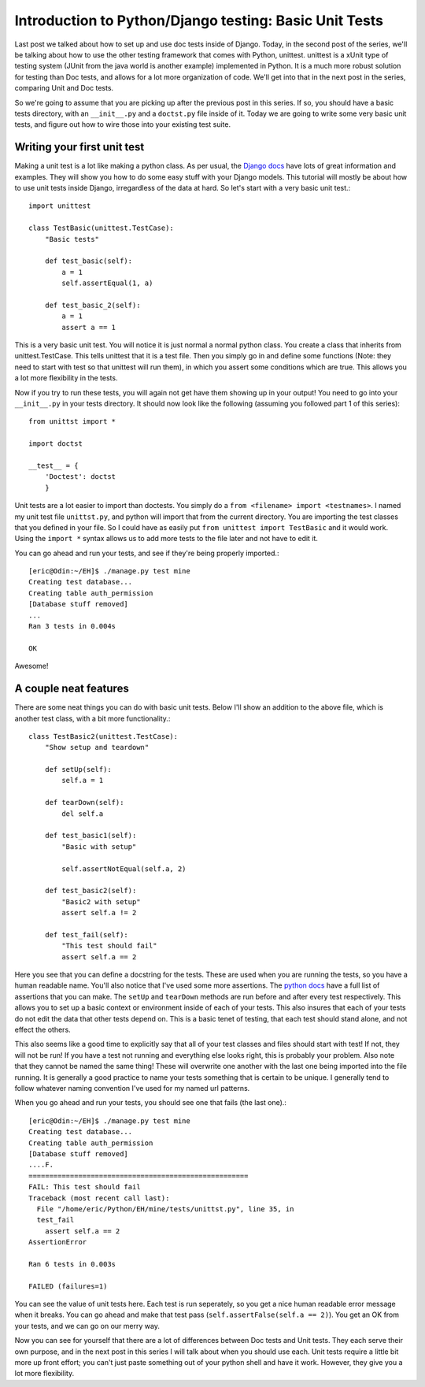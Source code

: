 .. _basic_unittests:

Introduction to Python/Django testing: Basic Unit Tests
-------------------------------------------------------


Last post we talked about how to set up and use doc tests inside of Django.
Today, in the second post of the series, we'll be talking about how to use
the other testing framework that comes with Python, unittest. unittest is a
xUnit type of testing system (JUnit from the java world is another example)
implemented in Python. It is a much more robust solution for testing than Doc
tests, and allows for a lot more organization of code. We'll get into that in
the next post in the series, comparing Unit and Doc tests.

So we're going to assume that you are picking up after the previous post in
this series. If so, you should have a basic tests directory, with an
``__init__.py`` and a ``doctst.py`` file inside of it. Today we are going to
write some very basic unit tests, and figure out how to wire those into your
existing test suite.


Writing your first unit test
~~~~~~~~~~~~~~~~~~~~~~~~~~~~

Making a unit test is a lot like making a python class. As per usual, the
`Django docs`_ have lots of great information and examples. They will show
you how to do some easy stuff with your Django models. This tutorial will
mostly be about how to use unit tests inside Django, irregardless of the data
at hard. So let's start with a very basic unit test.::

    import unittest

    class TestBasic(unittest.TestCase):
        "Basic tests"

        def test_basic(self):
            a = 1
            self.assertEqual(1, a)

        def test_basic_2(self):
            a = 1
            assert a == 1


This is a very basic unit test. You will notice it is just normal a normal
python class. You create a class that inherits from unittest.TestCase. This
tells unittest that it is a test file. Then you simply go in and define some
functions (Note: they need to start with test so that unittest will run
them), in which you assert some conditions which are true. This allows you a
lot more flexibility in the tests.

Now if you try to run these tests, you will again not get have them showing
up in your output! You need to go into your ``__init__.py`` in your tests
directory. It should now look like the following (assuming you followed part
1 of this series)::

    from unittst import *

    import doctst

    __test__ = {
        'Doctest': doctst
        }



Unit tests are a lot easier to import than doctests. You simply do a ``from
<filename> import <testnames>``. I named my unit test file ``unittst.py``,
and python will import that from the current directory. You are importing the
test classes that you defined in your file. So I could have as easily put
``from unittest import TestBasic`` and it would work. Using the ``import *``
syntax allows us to add more tests to the file later and not have to edit it.

You can go ahead and run your tests, and see if they're being properly
imported.::

    [eric@Odin:~/EH]$ ./manage.py test mine
    Creating test database...
    Creating table auth_permission
    [Database stuff removed]
    ...
    Ran 3 tests in 0.004s

    OK


Awesome!


A couple neat features
~~~~~~~~~~~~~~~~~~~~~~

There are some neat things you can do with basic unit tests. Below I'll show
an addition to the above file, which is another test class, with a bit more
functionality.::

    class TestBasic2(unittest.TestCase):
        "Show setup and teardown"

        def setUp(self):
            self.a = 1

        def tearDown(self):
            del self.a

        def test_basic1(self):
            "Basic with setup"

            self.assertNotEqual(self.a, 2)

        def test_basic2(self):
            "Basic2 with setup"
            assert self.a != 2

        def test_fail(self):
            "This test should fail"
            assert self.a == 2


Here you see that you can define a docstring for the tests. These are used
when you are running the tests, so you have a human readable name. You'll
also notice that I've used some more assertions. The `python docs`_ have a
full list of assertions that you can make. The ``setUp`` and ``tearDown``
methods are run before and after every test respectively. This allows you to
set up a basic context or environment inside of each of your tests. This also
insures that each of your tests do not edit the data that other tests depend
on. This is a basic tenet of testing, that each test should stand alone, and
not effect the others.

This also seems like a good time to explicitly say that all of your test
classes and files should start with test! If not, they will not be run! If
you have a test not running and everything else looks right, this is probably
your problem. Also note that they cannot be named the same thing! These will
overwrite one another with the last one being imported into the file running.
It is generally a good practice to name your tests something that is certain
to be unique. I generally tend to follow whatever naming convention I've used
for my named url patterns.

When you go ahead and run your tests, you should see one that fails (the last
one).::

    [eric@Odin:~/EH]$ ./manage.py test mine
    Creating test database...
    Creating table auth_permission
    [Database stuff removed]
    ....F.
    =====================================================
    FAIL: This test should fail
    Traceback (most recent call last):
      File "/home/eric/Python/EH/mine/tests/unittst.py", line 35, in
      test_fail
        assert self.a == 2
    AssertionError

    Ran 6 tests in 0.003s

    FAILED (failures=1)


You can see the value of unit tests here. Each test is run seperately, so you
get a nice human readable error message when it breaks. You can go ahead and
make that test pass (``self.assertFalse(self.a == 2)``). You get an OK from
your tests, and we can go on our merry way.

Now you can see for yourself that there are a lot of differences between Doc
tests and Unit tests. They each serve their own purpose, and in the next post
in this series I will talk about when you should use each. Unit tests require
a little bit more up front effort; you can't just paste something out of your
python shell and have it work. However, they give you a lot more flexibility.


.. _Django docs: http://docs.djangoproject.com/en/dev/topics/testing
    /#writing-unit-tests
.. _python docs: http://docs.python.org/library/unittest.html#id1
